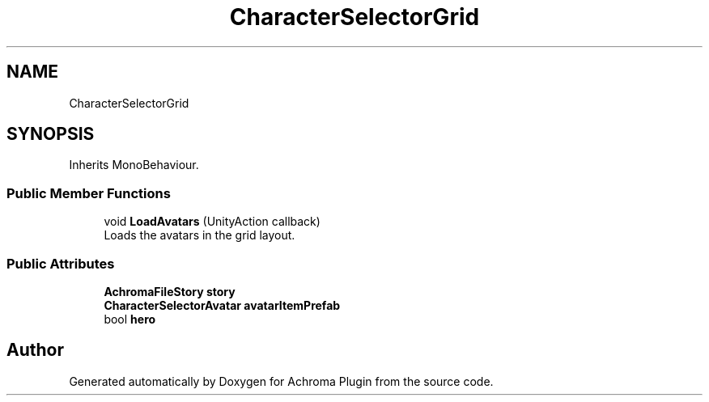 .TH "CharacterSelectorGrid" 3 "Achroma Plugin" \" -*- nroff -*-
.ad l
.nh
.SH NAME
CharacterSelectorGrid
.SH SYNOPSIS
.br
.PP
.PP
Inherits MonoBehaviour\&.
.SS "Public Member Functions"

.in +1c
.ti -1c
.RI "void \fBLoadAvatars\fP (UnityAction callback)"
.br
.RI "Loads the avatars in the grid layout\&. "
.in -1c
.SS "Public Attributes"

.in +1c
.ti -1c
.RI "\fBAchromaFileStory\fP \fBstory\fP"
.br
.ti -1c
.RI "\fBCharacterSelectorAvatar\fP \fBavatarItemPrefab\fP"
.br
.ti -1c
.RI "bool \fBhero\fP"
.br
.in -1c

.SH "Author"
.PP 
Generated automatically by Doxygen for Achroma Plugin from the source code\&.
